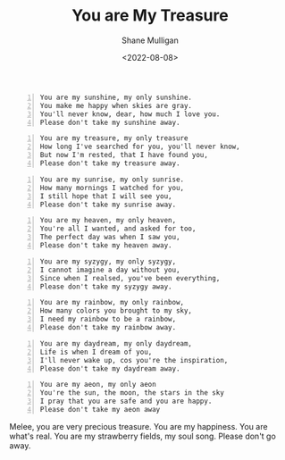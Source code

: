 #+HUGO_BASE_DIR: /home/shane/var/smulliga/source/git/frottage/frottage-hugo
#+HUGO_SECTION: ./portfolio

#+TITLE: You are My Treasure
#+DATE: <2022-08-08>
#+AUTHOR: Shane Mulligan
#+KEYWORDS: melee
# #+hugo_custom_front_matter: :image "img/portfolio/corrupted-multiverse.jpg"
#+hugo_custom_front_matter: :image "https://raw.githubusercontent.com/frottage/dall-e-2-generations/master/you-my-treasure/pearl-treasure-chest/DALL%C2%B7E%202022-08-09%2004.22.37%20-%20a%20pearl%20on%20the%20sand%20at%20the%20beach%2C%20inside%20a%20treasure%20chest.%20pencil%20and%20watercolour.jpg"
#+hugo_custom_front_matter: :weight 10 

#+BEGIN_SRC text -n :async :results verbatim code
  You are my sunshine, my only sunshine.
  You make me happy when skies are gray.
  You'll never know, dear, how much I love you.
  Please don't take my sunshine away.
#+END_SRC

[[https://github.com/frottage/dall-e-2-generations/raw/master/you-my-treasure/smiling-grey-sky/DALL·E 2022-08-09 04.15.14 - Skies are gray. a couple holding hands in the distance. the girl has yellow hair. monochrome pencil and watercolour.jpg]]
[[https://github.com/frottage/dall-e-2-generations/raw/master/you-my-treasure/smiling-grey-sky/DALL·E 2022-08-09 04.15.50 - Skies are gray. a couple holding hands in the distance. the girl has yellow hair. monochrome pencil and watercolour.jpg]]
[[https://github.com/frottage/dall-e-2-generations/raw/master/you-my-treasure/smiling-grey-sky/DALL·E 2022-08-09 04.15.57 - Skies are gray. a couple holding hands in the distance. the girl has yellow hair. monochrome pencil and watercolour.jpg]]
[[https://github.com/frottage/dall-e-2-generations/raw/master/you-my-treasure/smiling-grey-sky/DALL·E 2022-08-09 04.16.06 - Skies are gray. a couple holding hands in the distance. the girl has yellow hair. monochrome pencil and watercolour.jpg]]

#+BEGIN_SRC text -n :async :results verbatim code
  You are my treasure, my only treasure
  How long I've searched for you, you'll never know,
  But now I'm rested, that I have found you,
  Please don't take my treasure away.
#+END_SRC

[[https://github.com/frottage/dall-e-2-generations/raw/master/you-my-treasure/pearl-treasure-chest/DALL·E 2022-08-09 04.22.37 - a pearl on the sand at the beach, inside a treasure chest. pencil and watercolour.jpg]]
[[https://github.com/frottage/dall-e-2-generations/raw/master/you-my-treasure/pearl-treasure-chest/DALL·E 2022-08-09 04.22.42 - a pearl on the sand at the beach, inside a treasure chest. pencil and watercolour.jpg]]
[[https://github.com/frottage/dall-e-2-generations/raw/master/you-my-treasure/pearl-treasure-chest/DALL·E 2022-08-09 04.22.53 - a pearl on the sand at the beach, inside a treasure chest. pencil and watercolour.jpg]]
[[https://github.com/frottage/dall-e-2-generations/raw/master/you-my-treasure/pearl-treasure-chest/DALL·E 2022-08-09 04.22.56 - a pearl on the sand at the beach, inside a treasure chest. pencil and watercolour.jpg]]

#+BEGIN_SRC text -n :async :results verbatim code
  You are my sunrise, my only sunrise.
  How many mornings I watched for you,
  I still hope that I will see you,
  Please don't take my sunrise away.
#+END_SRC
  
[[https://github.com/frottage/dall-e-2-generations/raw/master/you-my-treasure/my-sunrise/DALL·E 2022-08-09 04.28.40 - the sun is about to rise on the horizon but is still below the horizon. pencil and watercolour.jpg]]
[[https://github.com/frottage/dall-e-2-generations/raw/master/you-my-treasure/my-sunrise/DALL·E 2022-08-09 04.44.20 - the sun is about to rise on the horizon but is still below the horizon. pencil and watercolour.jpg]]
[[https://github.com/frottage/dall-e-2-generations/raw/master/you-my-treasure/my-sunrise/DALL·E 2022-08-09 04.45.12 - the sun is about to rise on the horizon but is still below the horizon. pencil and watercolour.jpg]]
[[https://github.com/frottage/dall-e-2-generations/raw/master/you-my-treasure/my-sunrise/DALL·E 2022-08-09 04.51.54 - the sun is about to rise on the horizon but is still below the horizon. pencil and watercolour.jpg]]
[[https://github.com/frottage/dall-e-2-generations/raw/master/you-my-treasure/my-sunrise/DALL·E 2022-08-09 04.52.04 - the sun is about to rise on the horizon but is still below the horizon. pencil and watercolour.jpg]]

#+BEGIN_SRC text -n :async :results verbatim code
  You are my heaven, my only heaven,
  You're all I wanted, and asked for too,
  The perfect day was when I saw you,
  Please don't take my heaven away.
#+END_SRC

#+BEGIN_SRC text -n :async :results verbatim code
  You are my syzygy, my only syzygy,
  I cannot imagine a day without you,
  Since when I realsed, you've been everything,
  Please don't take my syzygy away.
#+END_SRC

[[https://github.com/frottage/dall-e-2-generations/raw/master/you-my-treasure/syzygy/DALL·E 2022-08-09 04.55.38 - the planets lined up. pencil and watercolour.jpg]]
[[https://github.com/frottage/dall-e-2-generations/raw/master/you-my-treasure/syzygy/DALL·E 2022-08-09 05.00.40 - the planets lined up in a diorama. pencil and watercolour.jpg]]
[[https://github.com/frottage/dall-e-2-generations/raw/master/you-my-treasure/syzygy/DALL·E 2022-08-09 05.00.43 - the planets lined up in a diorama. pencil and watercolour.jpg]]
[[https://github.com/frottage/dall-e-2-generations/raw/master/you-my-treasure/syzygy/DALL·E 2022-08-09 05.01.49 - the planets lined up. pencil and watercolour.jpg]]
[[https://github.com/frottage/dall-e-2-generations/raw/master/you-my-treasure/syzygy/DALL·E 2022-08-09 05.02.36 - the planets lined up. pencil and watercolour.jpg]]

#+BEGIN_SRC text -n :async :results verbatim code
  You are my rainbow, my only rainbow,
  How many colors you brought to my sky,
  I need my rainbow to be a rainbow,
  Please don't take my rainbow away.
#+END_SRC
  
[[https://github.com/frottage/dall-e-2-generations/raw/master/you-my-treasure/monochrome-rainbow/DALL·E 2022-08-09 05.04.51 - a monochrome city with a rainbow. pencil and watercolour.jpg]]
[[https://github.com/frottage/dall-e-2-generations/raw/master/you-my-treasure/monochrome-rainbow/DALL·E 2022-08-09 05.05.33 - a monochrome drawing of a city with a colourful rainbow. pencil and watercolour.jpg]]
[[https://github.com/frottage/dall-e-2-generations/raw/master/you-my-treasure/monochrome-rainbow/DALL·E 2022-08-09 05.06.10 - a monochrome drawing of a city with a colourful rainbow. the rainbow glow colours the city. pencil and watercolour.jpg]]
[[https://github.com/frottage/dall-e-2-generations/raw/master/you-my-treasure/monochrome-rainbow/DALL·E 2022-08-09 05.06.45 - a monochrome drawing of a city with a colourful rainbow. the rainbow glow colours the city. with its glow pencil and watercolour.jpg]]
[[https://github.com/frottage/dall-e-2-generations/raw/master/you-my-treasure/monochrome-rainbow/DALL·E 2022-08-09 05.06.53 - a monochrome drawing of a city with a colourful rainbow. the rainbow glow colours the city. with its glow pencil and watercolour.jpg]]

#+BEGIN_SRC text -n :async :results verbatim code
  You are my daydream, my only daydream,
  Life is when I dream of you,
  I'll never wake up, cos you're the inspiration, 
  Please don't take my daydream away.
#+END_SRC

[[https://github.com/frottage/dall-e-2-generations/raw/master/you-my-treasure/daydream/DALL·E 2022-08-09 05.11.58 - a day dream. pencil and watercolour.jpg]]
[[https://github.com/frottage/dall-e-2-generations/raw/master/you-my-treasure/daydream/DALL·E 2022-08-09 05.12.20 - a day dream. pencil and watercolour.jpg]]
[[https://github.com/frottage/dall-e-2-generations/raw/master/you-my-treasure/daydream/DALL·E 2022-08-09 05.13.08 - a day dream. pencil and watercolour.jpg]]
[[https://github.com/frottage/dall-e-2-generations/raw/master/you-my-treasure/daydream/DALL·E 2022-08-09 05.13.44 - a day dream. pencil and watercolour.jpg]]
[[https://github.com/frottage/dall-e-2-generations/raw/master/you-my-treasure/daydream/DALL·E 2022-08-09 05.14.09 - a day dream. pencil and watercolour.jpg]]

#+BEGIN_SRC text -n :async :results verbatim code
  You are my aeon, my only aeon
  You're the sun, the moon, the stars in the sky
  I pray that you are safe and you are happy.
  Please don't take my aeon away
#+END_SRC

Melee, you are very precious treasure.
You are my happiness. You are what's real.
You are my strawberry fields, my soul song.
Please don't go away.